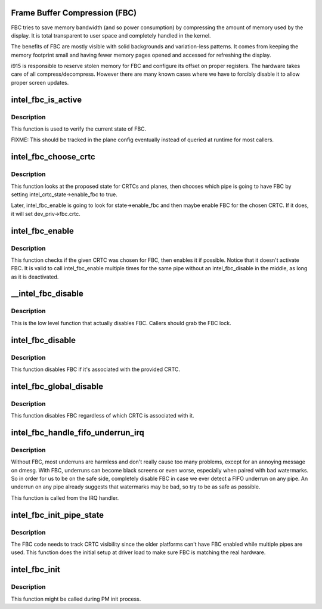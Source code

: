 .. -*- coding: utf-8; mode: rst -*-
.. src-file: drivers/gpu/drm/i915/intel_fbc.c

.. _`frame-buffer-compression--fbc-`:

Frame Buffer Compression (FBC)
==============================

FBC tries to save memory bandwidth (and so power consumption) by
compressing the amount of memory used by the display. It is total
transparent to user space and completely handled in the kernel.

The benefits of FBC are mostly visible with solid backgrounds and
variation-less patterns. It comes from keeping the memory footprint small
and having fewer memory pages opened and accessed for refreshing the display.

i915 is responsible to reserve stolen memory for FBC and configure its
offset on proper registers. The hardware takes care of all
compress/decompress. However there are many known cases where we have to
forcibly disable it to allow proper screen updates.

.. _`intel_fbc_is_active`:

intel_fbc_is_active
===================

.. c:function:: bool intel_fbc_is_active(struct drm_i915_private *dev_priv)

    Is FBC active?

    :param struct drm_i915_private \*dev_priv:
        i915 device instance

.. _`intel_fbc_is_active.description`:

Description
-----------

This function is used to verify the current state of FBC.

FIXME: This should be tracked in the plane config eventually
instead of queried at runtime for most callers.

.. _`intel_fbc_choose_crtc`:

intel_fbc_choose_crtc
=====================

.. c:function:: void intel_fbc_choose_crtc(struct drm_i915_private *dev_priv, struct drm_atomic_state *state)

    select a CRTC to enable FBC on

    :param struct drm_i915_private \*dev_priv:
        i915 device instance

    :param struct drm_atomic_state \*state:
        the atomic state structure

.. _`intel_fbc_choose_crtc.description`:

Description
-----------

This function looks at the proposed state for CRTCs and planes, then chooses
which pipe is going to have FBC by setting intel_crtc_state->enable_fbc to
true.

Later, intel_fbc_enable is going to look for state->enable_fbc and then maybe
enable FBC for the chosen CRTC. If it does, it will set dev_priv->fbc.crtc.

.. _`intel_fbc_enable`:

intel_fbc_enable
================

.. c:function:: void intel_fbc_enable(struct intel_crtc *crtc, struct intel_crtc_state *crtc_state, struct intel_plane_state *plane_state)

    tries to enable FBC on the CRTC

    :param struct intel_crtc \*crtc:
        the CRTC

    :param struct intel_crtc_state \*crtc_state:
        corresponding \ :c:type:`struct drm_crtc_state <drm_crtc_state>`\  for \ ``crtc``\ 

    :param struct intel_plane_state \*plane_state:
        corresponding \ :c:type:`struct drm_plane_state <drm_plane_state>`\  for the primary plane of \ ``crtc``\ 

.. _`intel_fbc_enable.description`:

Description
-----------

This function checks if the given CRTC was chosen for FBC, then enables it if
possible. Notice that it doesn't activate FBC. It is valid to call
intel_fbc_enable multiple times for the same pipe without an
intel_fbc_disable in the middle, as long as it is deactivated.

.. _`__intel_fbc_disable`:

__intel_fbc_disable
===================

.. c:function:: void __intel_fbc_disable(struct drm_i915_private *dev_priv)

    disable FBC

    :param struct drm_i915_private \*dev_priv:
        i915 device instance

.. _`__intel_fbc_disable.description`:

Description
-----------

This is the low level function that actually disables FBC. Callers should
grab the FBC lock.

.. _`intel_fbc_disable`:

intel_fbc_disable
=================

.. c:function:: void intel_fbc_disable(struct intel_crtc *crtc)

    disable FBC if it's associated with crtc

    :param struct intel_crtc \*crtc:
        the CRTC

.. _`intel_fbc_disable.description`:

Description
-----------

This function disables FBC if it's associated with the provided CRTC.

.. _`intel_fbc_global_disable`:

intel_fbc_global_disable
========================

.. c:function:: void intel_fbc_global_disable(struct drm_i915_private *dev_priv)

    globally disable FBC

    :param struct drm_i915_private \*dev_priv:
        i915 device instance

.. _`intel_fbc_global_disable.description`:

Description
-----------

This function disables FBC regardless of which CRTC is associated with it.

.. _`intel_fbc_handle_fifo_underrun_irq`:

intel_fbc_handle_fifo_underrun_irq
==================================

.. c:function:: void intel_fbc_handle_fifo_underrun_irq(struct drm_i915_private *dev_priv)

    disable FBC when we get a FIFO underrun

    :param struct drm_i915_private \*dev_priv:
        i915 device instance

.. _`intel_fbc_handle_fifo_underrun_irq.description`:

Description
-----------

Without FBC, most underruns are harmless and don't really cause too many
problems, except for an annoying message on dmesg. With FBC, underruns can
become black screens or even worse, especially when paired with bad
watermarks. So in order for us to be on the safe side, completely disable FBC
in case we ever detect a FIFO underrun on any pipe. An underrun on any pipe
already suggests that watermarks may be bad, so try to be as safe as
possible.

This function is called from the IRQ handler.

.. _`intel_fbc_init_pipe_state`:

intel_fbc_init_pipe_state
=========================

.. c:function:: void intel_fbc_init_pipe_state(struct drm_i915_private *dev_priv)

    initialize FBC's CRTC visibility tracking

    :param struct drm_i915_private \*dev_priv:
        i915 device instance

.. _`intel_fbc_init_pipe_state.description`:

Description
-----------

The FBC code needs to track CRTC visibility since the older platforms can't
have FBC enabled while multiple pipes are used. This function does the
initial setup at driver load to make sure FBC is matching the real hardware.

.. _`intel_fbc_init`:

intel_fbc_init
==============

.. c:function:: void intel_fbc_init(struct drm_i915_private *dev_priv)

    Initialize FBC

    :param struct drm_i915_private \*dev_priv:
        the i915 device

.. _`intel_fbc_init.description`:

Description
-----------

This function might be called during PM init process.

.. This file was automatic generated / don't edit.

